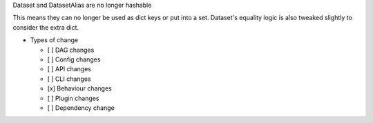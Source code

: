 Dataset and DatasetAlias are no longer hashable

This means they can no longer be used as dict keys or put into a set. Dataset's
equality logic is also tweaked slightly to consider the extra dict.

* Types of change

  * [ ] DAG changes
  * [ ] Config changes
  * [ ] API changes
  * [ ] CLI changes
  * [x] Behaviour changes
  * [ ] Plugin changes
  * [ ] Dependency change
